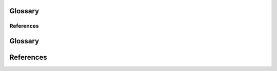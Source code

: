 Glossary
========

.. glossary::
   :sorted:

   ANCOVA
      Analysis of covariance is a simple linear model, typically with one continuous predictor (the covariate) and a catgeorical variable (which may correspond to treatment or control group). In the context of this package, ANCOVA could be useful in pre-post treatment designs, either with or without random assignment. This is similar to the approach of difference in differences, but only applicable with a single pre and post treatment measure.

   Average treatment effect
   ATE
      The average treatement effect across all units.

   Average treatment effect on the treated
   ATT
      The average effect of the treatment on the units that recieved it. Also called Treatment on the treated.

   Change score analysis
      A statistical procedure where the outcome variable is the difference between the posttest and protest scores.

   Comparative interrupted time-series
   CITS
      An interrupted time series design with added comparison time series observations.

   Confound
      Anything besides the treatment which varies across the treatment and control conditions.

   Counterfactual
      A hypothetical outcome that could or will occur under specific hypothetical circumstances.

   Difference in differences
   DiD
      Analysis where the treatment effect is estimated as a difference between treatment conditions in the differences between pre-treatment to post treatment observations.

   Interrupted time series design
   ITS
      A quasi-experimental design to estimate a treatment effect where a series of observations are collected before and after a treatment. No control group is present.

   Non-equivalent group designs
   NEGD
      A quasi-experimental design where units are assigned to conditions non-randomly, and not according to a running variable (see Regression discontinuity design).

   One-group posttest-only design
      A design where a single group is exposed to a treatment and assessed on an outcome measure. There is no pretest measure or comparison group.

   Panel data
      Time series data collected on multiple units where the same units are observed at each time point.

   Pretest-posttest design
      A quasi-experimental design where the treatment effect is estimated by comparing an outcome measure before and after treatment.

   Quasi-experiment
      An empirical comparison used to estimate the effects of a treatment where units are not assigned to conditions at random.

   Random assignment
      Where units are assigned to conditions at random.

   Randomized experiment
      An emprical comparison used to estimate the effects of treatments where units are assigned to treatment conditions randomly.

   Regression discontinuity design
      A quasi–experimental comparison to estimate a treatment effect where units are assigned to treatment conditions based on a cut-off score on a quantitative assignment variable (aka running variable).

   Sharp regression discontinuity design
      A Regression discontinuity design where allocation to treatment or control is determined by a sharp threshold / step function.

   Synthetic control
      The synthetic control method is a statistical method used to evaluate the effect of an intervention in comparative case studies. It involves the construction of a weighted combination of groups used as controls, to which the treatment group is compared.

   Treatment on the treated effect
   TOT
      The average effect of the treatment on the units that recieved it. Also called the average treatment effect on the treated (ATT).

   Treatment effect
      The difference in outcomes between what happened after a treatment is implemented and what would have happened (see Counterfactual) if the treatment had not been implemented, assuming everything else had been the same.

   Wilkinson notation
      A notation for describing statistical models :footcite:p:`wilkinson1973symbolic`.


References
----------
.. footbibliography::
Glossary
========

.. glossary::
   :sorted:

   ANCOVA
      Analysis of covariance is a simple linear model, typically with one continuous predictor (the covariate) and a catgeorical variable (which may correspond to treatment or control group). In the context of this package, ANCOVA could be useful in pre-post treatment designs, either with or without random assignment. This is similar to the approach of difference in differences, but only applicable with a single pre and post treatment measure.

   Average treatment effect
   ATE
      The average treatement effect across all units.

   Average treatment effect on the treated
   ATT
      The average effect of the treatment on the units that recieved it. Also called Treatment on the treated.

   Change score analysis
      A statistical procedure where the outcome variable is the difference between the posttest and protest scores.

   Comparative interrupted time-series design
   CITS
      An interrupted time series design with added comparison time series observations.

   Confound
      Anything besides the treatment which varies across the treatment and control conditions.

   Counterfactual
      A hypothetical outcome that could or will occur under specific hypothetical circumstances.

   Difference in differences
   DiD
      Analysis where the treatment effect is estimated as a difference between treatment conditions in the differences between pre-treatment to post treatment observations.

   Interrupted time series design
   ITS
      A quasi-experimental design to estimate a treatment effect where a series of observations are collected before and after a treatment. No control group is present.

   Non-equivalent group designs
   NEGD
      A quasi-experimental design where units are assigned to conditions non-randomly, and not according to a running variable (see Regression discontinuity design).

   One-group posttest-only design
      A design where a single group is exposed to a treatment and assessed on an outcome measure. There is no pretest measure or comparison group.

   Panel data
      Time series data collected on multiple units where the same units are observed at each time point.

   Pretest-posttest design
      A quasi-experimental design where the treatment effect is estimated by comparing an outcome measure before and after treatment.

   Quasi-experiment
      An empirical comparison used to estimate the effects of a treatment where units are not assigned to conditions at random.

   Random assignment
      Where units are assigned to conditions at random.

   Randomized experiment
      An emprical comparison used to estimate the effects of treatments where units are assigned to treatment conditions randomly.

   Regression discontinuity design
      A quasi–experimental comparison to estimate a treatment effect where units are assigned to treatment conditions based on a cut-off score on a quantitative assignment variable (aka running variable).

   Sharp regression discontinuity design
      A Regression discontinuity design where allocation to treatment or control is determined by a sharp threshold / step function.

   Synthetic control method
      The synthetic control method is a statistical method used to evaluate the effect of an intervention in comparative case studies. It involves the construction of a weighted combination of groups used as controls, to which the treatment group is compared.

   Treatment on the treated effect
   TOT
      The average effect of the treatment on the units that recieved it. Also called the average treatment effect on the treated (ATT).

   Treatment effect
      The difference in outcomes between what happened after a treatment is implemented and what would have happened (see Counterfactual) if the treatment had not been implemented, assuming everything else had been the same.

   Wilkinson notation
      A notation for describing statistical models :footcite:p:`wilkinson1973symbolic`.


References
==========
.. footbibliography::
